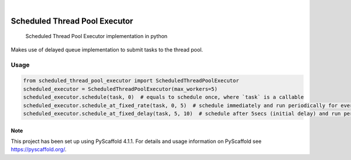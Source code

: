 .. These are examples of badges you might want to add to your README:
   please update the URLs accordingly

    .. image:: https://api.cirrus-ci.com/github/<USER>/scheduled_thread_pool_executor.svg?branch=main
        :alt: Built Status
        :target: https://cirrus-ci.com/github/<USER>/scheduled_thread_pool_executor
    .. image:: https://readthedocs.org/projects/scheduled_thread_pool_executor/badge/?version=latest
        :alt: ReadTheDocs
        :target: https://scheduled_thread_pool_executor.readthedocs.io/en/stable/
    .. image:: https://img.shields.io/coveralls/github/<USER>/scheduled_thread_pool_executor/main.svg
        :alt: Coveralls
        :target: https://coveralls.io/r/<USER>/scheduled_thread_pool_executor
    .. image:: https://img.shields.io/conda/vn/conda-forge/scheduled_thread_pool_executor.svg
        :alt: Conda-Forge
        :target: https://anaconda.org/conda-forge/scheduled_thread_pool_executor
    .. image:: https://pepy.tech/badge/scheduled_thread_pool_executor/month
        :alt: Monthly Downloads
        :target: https://pepy.tech/project/scheduled_thread_pool_executor
    .. image:: https://img.shields.io/twitter/url/http/shields.io.svg?style=social&label=Twitter
        :alt: Twitter
        :target: https://twitter.com/scheduled_thread_pool_executor

.. image:: https://img.shields.io/badge/-PyScaffold-005CA0?logo=pyscaffold
    :alt: Project generated with PyScaffold
    :target: https://pyscaffold.org/
.. image:: https://img.shields.io/pypi/v/scheduled_thread_pool_executor.svg
    :alt: PyPI-Server
    :target: https://pypi.org/project/scheduled_thread_pool_executor/
|

==============================
Scheduled Thread Pool Executor
==============================


    Scheduled Thread Pool Executor implementation in python

Makes use of delayed queue implementation to submit tasks to the thread pool.

-----
Usage
-----

.. code-block::

    from scheduled_thread_pool_executor import ScheduledThreadPoolExecutor
    scheduled_executor = ScheduledThreadPoolExecutor(max_workers=5)
    scheduled_executor.schedule(task, 0)  # equals to schedule once, where `task` is a callable
    scheduled_executor.schedule_at_fixed_rate(task, 0, 5)  # schedule immediately and run periodically for every 5 secs
    scheduled_executor.schedule_at_fixed_delay(task, 5, 10)  # schedule after 5secs (initial delay) and run periodically for every 10secs


.. _pyscaffold-notes:

Note
====

This project has been set up using PyScaffold 4.1.1. For details and usage
information on PyScaffold see https://pyscaffold.org/.
